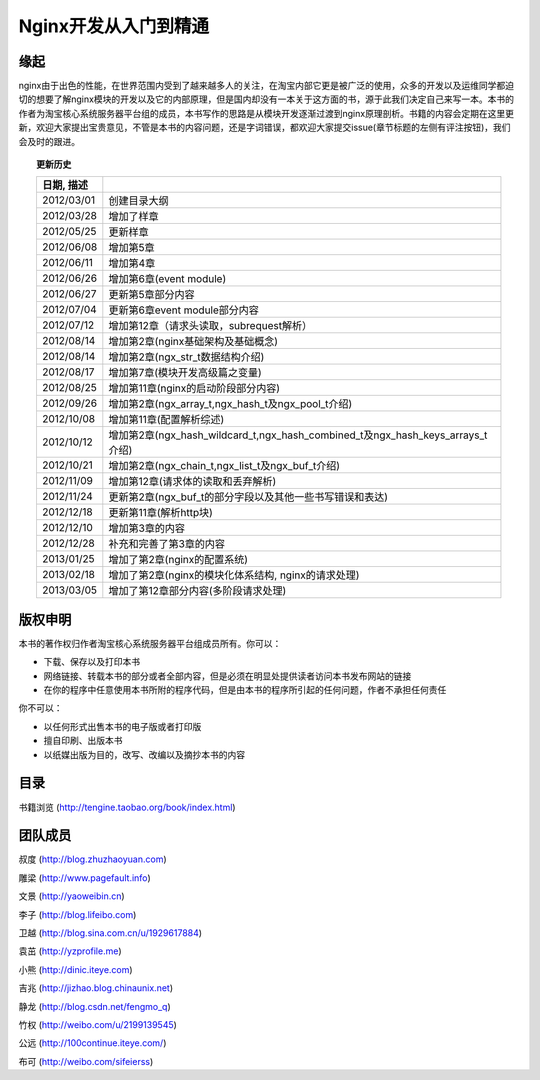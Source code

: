 .. nginx_book documentation master file, created by
   sphinx-quickstart on Wed Feb 29 17:58:19 2012.
   You can adapt this file completely to your liking, but it should at least
   contain the root `toctree` directive.

Nginx开发从入门到精通
=============================


缘起
++++++

nginx由于出色的性能，在世界范围内受到了越来越多人的关注，在淘宝内部它更是被广泛的使用，众多的开发以及运维同学都迫切的想要了解nginx模块的开发以及它的内部原理，但是国内却没有一本关于这方面的书，源于此我们决定自己来写一本。本书的作者为淘宝核心系统服务器平台组的成员，本书写作的思路是从模块开发逐渐过渡到nginx原理剖析。书籍的内容会定期在这里更新，欢迎大家提出宝贵意见，不管是本书的内容问题，还是字词错误，都欢迎大家提交issue(章节标题的左侧有评注按钮)，我们会及时的跟进。

.. topic:: 更新历史

    .. csv-table:: 
       :header: 日期, 描述
       :widths: 20, 160
       :quote: $
       :delim: |

       2012/03/01|创建目录大纲
       2012/03/28|增加了样章
       2012/05/25|更新样章
       2012/06/08|增加第5章
       2012/06/11|增加第4章
       2012/06/26|增加第6章(event module)
       2012/06/27|更新第5章部分内容
       2012/07/04|更新第6章event module部分内容
       2012/07/12|增加第12章（请求头读取，subrequest解析）
       2012/08/14|增加第2章(nginx基础架构及基础概念)
       2012/08/14|增加第2章(ngx_str_t数据结构介绍)
       2012/08/17|增加第7章(模块开发高级篇之变量)
       2012/08/25|增加第11章(nginx的启动阶段部分内容)
       2012/09/26|增加第2章(ngx_array_t,ngx_hash_t及ngx_pool_t介绍)
       2012/10/08|增加第11章(配置解析综述)
       2012/10/12|增加第2章(ngx_hash_wildcard_t,ngx_hash_combined_t及ngx_hash_keys_arrays_t介绍)
       2012/10/21|增加第2章(ngx_chain_t,ngx_list_t及ngx_buf_t介绍)
       2012/11/09|增加第12章(请求体的读取和丢弃解析)
       2012/11/24|更新第2章(ngx_buf_t的部分字段以及其他一些书写错误和表达)
       2012/12/18|更新第11章(解析http块)
	   2012/12/10|增加第3章的内容
       2012/12/28|补充和完善了第3章的内容
       2013/01/25|增加了第2章(nginx的配置系统)
       2013/02/18|增加了第2章(nginx的模块化体系结构, nginx的请求处理)
       2013/03/05|增加了第12章部分内容(多阶段请求处理)

版权申明
++++++++++++

本书的著作权归作者淘宝核心系统服务器平台组成员所有。你可以：

- 下载、保存以及打印本书
- 网络链接、转载本书的部分或者全部内容，但是必须在明显处提供读者访问本书发布网站的链接
- 在你的程序中任意使用本书所附的程序代码，但是由本书的程序所引起的任何问题，作者不承担任何责任

你不可以：

- 以任何形式出售本书的电子版或者打印版
- 擅自印刷、出版本书
- 以纸媒出版为目的，改写、改编以及摘抄本书的内容

目录
++++++

书籍浏览 (http://tengine.taobao.org/book/index.html)

团队成员
++++++++++++

叔度 (http://blog.zhuzhaoyuan.com)

雕梁 (http://www.pagefault.info)

文景 (http://yaoweibin.cn)

李子 (http://blog.lifeibo.com)

卫越 (http://blog.sina.com.cn/u/1929617884)

袁茁 (http://yzprofile.me)

小熊 (http://dinic.iteye.com)

吉兆 (http://jizhao.blog.chinaunix.net)

静龙 (http://blog.csdn.net/fengmo_q)

竹权 (http://weibo.com/u/2199139545)

公远 (http://100continue.iteye.com/)

布可 (http://weibo.com/sifeierss)

